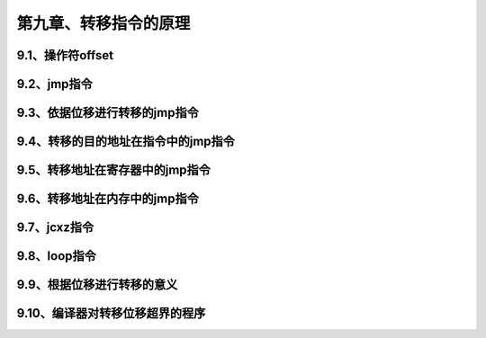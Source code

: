 第九章、转移指令的原理
====================================================================

9.1、操作符offset
------------------------------------------------------------------

9.2、jmp指令
------------------------------------------------------------------

9.3、依据位移进行转移的jmp指令
------------------------------------------------------------------

9.4、转移的目的地址在指令中的jmp指令
------------------------------------------------------------------

9.5、转移地址在寄存器中的jmp指令
------------------------------------------------------------------

9.6、转移地址在内存中的jmp指令
------------------------------------------------------------------

9.7、jcxz指令
------------------------------------------------------------------

9.8、loop指令
------------------------------------------------------------------

9.9、根据位移进行转移的意义
------------------------------------------------------------------

9.10、编译器对转移位移超界的程序
------------------------------------------------------------------













